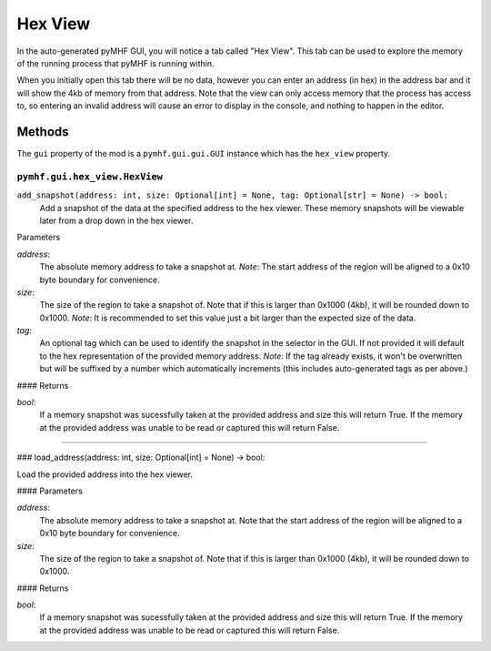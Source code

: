 Hex View
========

In the auto-generated pyMHF GUI, you will notice a tab called "Hex View".
This tab can be used to explore the memory of the running process that pyMHF is running within.

When you initially open this tab there will be no data, however you can enter an address (in hex) in the address bar and it will show the 4kb of memory from that address.
Note that the view can only access memory that the process has access to, so entering an invalid address will cause an error to display in the console, and nothing to happen in the editor.

Methods
-------

The ``gui`` property of the mod is a ``pymhf.gui.gui.GUI`` instance which has the ``hex_view`` property.

``pymhf.gui.hex_view.HexView``
^^^^^^^^^^^^^^^^^^^^^^^^^^^^^^

``add_snapshot(address: int, size: Optional[int] = None, tag: Optional[str] = None) -> bool:``
    Add a snapshot of the data at the specified address to the hex viewer. These memory snapshots will be viewable later from a drop down in the hex viewer.

Parameters

`address`:
    The absolute memory address to take a snapshot at.
    *Note*: The start address of the region will be aligned to a 0x10 byte boundary for convenience.

`size`:
    The size of the region to take a snapshot of. Note that if this is larger than 0x1000 (4kb), it will be rounded down to 0x1000.
    *Note*: It is recommended to set this value just a bit larger than the expected size of the data.

`tag`:
    An optional tag which can be used to identify the snapshot in the selector in the GUI.
    If not provided it will default to the hex representation of the provided memory address.
    *Note*: If the tag already exists, it won't be overwritten but will be suffixed by a number which automatically increments (this includes auto-generated tags as per above.)

#### Returns

`bool`:
    If a memory snapshot was sucessfully taken at the provided address and size this will return True.
    If the memory at the provided address was unable to be read or captured this will return False.

----

### load_address(address: int, size: Optional[int] = None) -> bool:

Load the provided address into the hex viewer.

#### Parameters

`address`:
    The absolute memory address to take a snapshot at. Note that the start address of the region will be aligned to a 0x10 byte boundary for convenience.

`size`:
    The size of the region to take a snapshot of. Note that if this is larger than 0x1000 (4kb), it will be rounded down to 0x1000.

#### Returns

`bool`:
    If a memory snapshot was sucessfully taken at the provided address and size this will return True.
    If the memory at the provided address was unable to be read or captured this will return False.